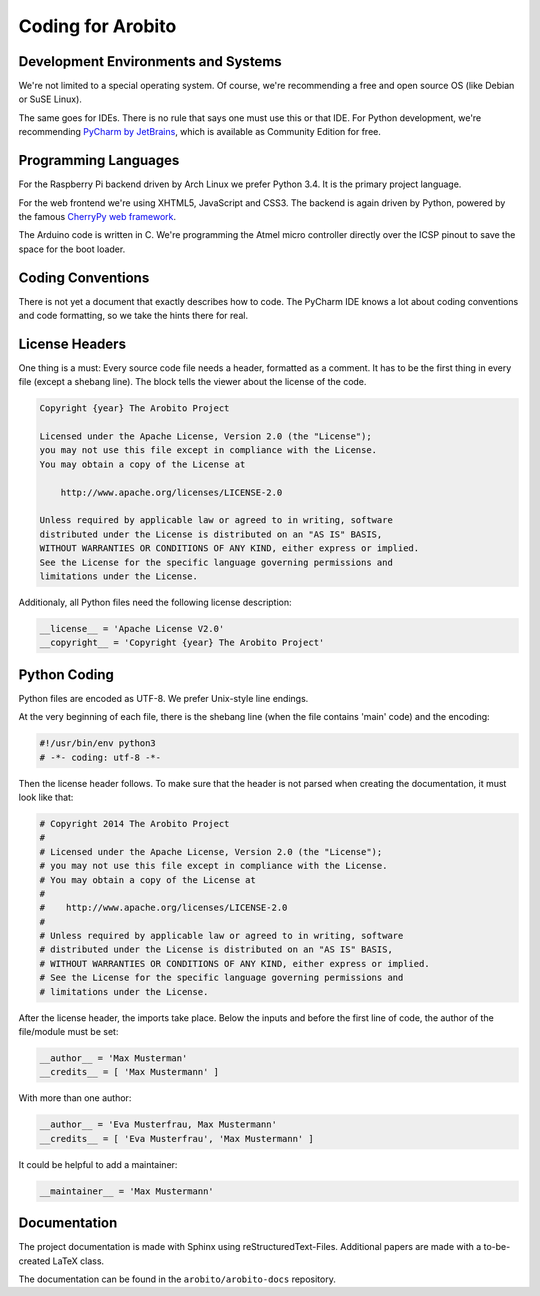 .. Copyright 2014 The Arobito Project
   
   Licensed under the Apache License, Version 2.0 (the "License");
   you may not use this file except in compliance with the License.
   You may obtain a copy of the License at
   
       http://www.apache.org/licenses/LICENSE-2.0
   
   Unless required by applicable law or agreed to in writing, software
   distributed under the License is distributed on an "AS IS" BASIS,
   WITHOUT WARRANTIES OR CONDITIONS OF ANY KIND, either express or implied.
   See the License for the specific language governing permissions and
   limitations under the License.


Coding for Arobito
==================


Development Environments and Systems
------------------------------------

We're not limited to a special operating system. Of course, we're recommending a free and open source OS (like Debian or
SuSE Linux).

The same goes for IDEs. There is no rule that says one must use this or that IDE. For Python development, we're
recommending `PyCharm by JetBrains <http://www.jetbrains.com/pycharm/>`_, which is available as Community Edition for
free.


Programming Languages
---------------------

For the Raspberry Pi backend driven by Arch Linux we prefer Python 3.4. It is the primary project language.

For the web frontend we're using XHTML5, JavaScript and CSS3. The backend is again driven by Python, powered by the
famous `CherryPy web framework <http://www.cherrypy.org/>`_.

The Arduino code is written in C. We're programming the Atmel micro controller directly over the ICSP pinout to save the
space for the boot loader.


Coding Conventions
------------------

There is not yet a document that exactly describes how to code. The PyCharm IDE knows a lot about coding conventions and
code formatting, so we take the hints there for real.


License Headers
---------------

One thing is a must: Every source code file needs a header, formatted as a comment. It has to be the first thing in
every file (except a shebang line). The block tells the viewer about the license of the code.

.. code:: text

   Copyright {year} The Arobito Project
   
   Licensed under the Apache License, Version 2.0 (the "License");
   you may not use this file except in compliance with the License.
   You may obtain a copy of the License at
   
       http://www.apache.org/licenses/LICENSE-2.0
   
   Unless required by applicable law or agreed to in writing, software
   distributed under the License is distributed on an "AS IS" BASIS,
   WITHOUT WARRANTIES OR CONDITIONS OF ANY KIND, either express or implied.
   See the License for the specific language governing permissions and
   limitations under the License.


Additionaly, all Python files need the following license description:

.. code:: python

   __license__ = 'Apache License V2.0'
   __copyright__ = 'Copyright {year} The Arobito Project'


Python Coding
-------------

Python files are encoded as UTF-8. We prefer Unix-style line endings.

At the very beginning of each file, there is the shebang line (when the file contains 'main' code) and the encoding:

.. code:: python
   
   #!/usr/bin/env python3
   # -*- coding: utf-8 -*-

Then the license header follows. To make sure that the header is not parsed when creating the documentation, it must
look like that:

.. code:: python

   # Copyright 2014 The Arobito Project
   #
   # Licensed under the Apache License, Version 2.0 (the "License");
   # you may not use this file except in compliance with the License.
   # You may obtain a copy of the License at
   #
   #    http://www.apache.org/licenses/LICENSE-2.0
   #
   # Unless required by applicable law or agreed to in writing, software
   # distributed under the License is distributed on an "AS IS" BASIS,
   # WITHOUT WARRANTIES OR CONDITIONS OF ANY KIND, either express or implied.
   # See the License for the specific language governing permissions and
   # limitations under the License.

After the license header, the imports take place. Below the inputs and before the first line of code, the author of the
file/module must be set:

.. code:: python

   __author__ = 'Max Musterman'
   __credits__ = [ 'Max Mustermann' ]
   
With more than one author:

.. code:: python

   __author__ = 'Eva Musterfrau, Max Mustermann'
   __credits__ = [ 'Eva Musterfrau', 'Max Mustermann' ]
   
It could be helpful to add a maintainer:

.. code:: python

   __maintainer__ = 'Max Mustermann'


.. todo:: Define how docstrings shall look like, how parameters are defined and how return types are marked.


Documentation
-------------

The project documentation is made with Sphinx using reStructuredText-Files. Additional papers are made with a
to-be-created LaTeX class.

The documentation can be found in the ``arobito/arobito-docs`` repository.
